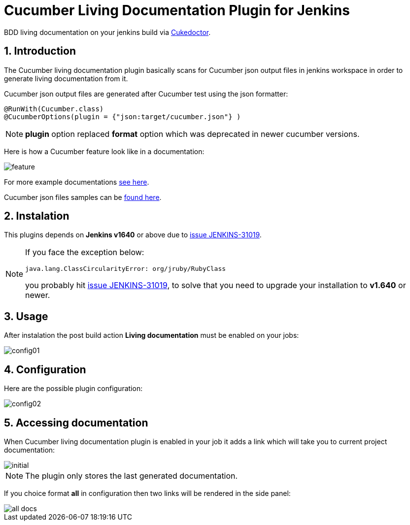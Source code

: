 = Cucumber Living Documentation Plugin for Jenkins
:sectanchors:
:sectlink:
:numbered:
 
BDD living documentation on your jenkins build via https://github.com/rmpestano/cukedoctor[Cukedoctor^]. 

== Introduction

The Cucumber living documentation plugin basically scans for Cucumber json output files in jenkins workspace in order to generate living documentation from it.

Cucumber json output files are generated after Cucumber test using the json formatter:


[source,java]
----
@RunWith(Cucumber.class)
@CucumberOptions(plugin = {"json:target/cucumber.json"} )
----
NOTE: *plugin* option replaced *format* option which was deprecated in newer cucumber versions.

Here is how a Cucumber feature look like in a documentation:

image::feature.png[]

For more example documentations http://rmpestano.github.io/cukedoctor/[see here^].

Cucumber json files samples can be https://github.com/rmpestano/cucumber-living-documentation-plugin/tree/master/src/test/resources/json-output[found here^].

== Instalation

This plugins depends on *Jenkins  v1640* or above due to https://issues.jenkins-ci.org/browse/JENKINS-31019[issue JENKINS-31019^].

[NOTE]
====
If you face the exception below:
----
java.lang.ClassCircularityError: org/jruby/RubyClass
----

you probably hit https://issues.jenkins-ci.org/browse/JENKINS-31019[issue JENKINS-31019], to solve that you need to upgrade your installation to *v1.640* or newer.
====

== Usage
After instalation the post build action *Living documentation* must be enabled on your jobs:

image::config01.png[]


== Configuration

Here are the possible plugin configuration:

image::config02.png[]

== Accessing documentation

When Cucumber living documentation plugin is enabled in your job it adds a link which will take you to current project documentation:

image::initial.png[]

NOTE: The plugin only stores the last generated documentation. 

If you choice format *all* in configuration then two links will be rendered in the side panel:

image::all-docs.png[]

 

